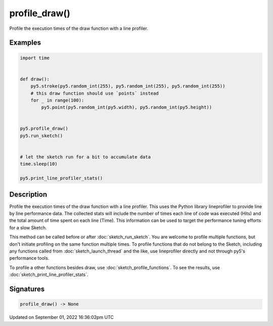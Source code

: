 profile_draw()
==============

Profile the execution times of the draw function with a line profiler.

Examples
--------

.. raw:: html

    <div class="example-table">

.. raw:: html

    <div class="example-row"><div class="example-cell-image">

.. raw:: html

    </div><div class="example-cell-code">

.. code:: python

    import time


    def draw():
        py5.stroke(py5.random_int(255), py5.random_int(255), py5.random_int(255))
        # this draw function should use `points` instead
        for _ in range(100):
            py5.point(py5.random_int(py5.width), py5.random_int(py5.height))


    py5.profile_draw()
    py5.run_sketch()


    # let the sketch run for a bit to accumulate data
    time.sleep(10)

    py5.print_line_profiler_stats()

.. raw:: html

    </div></div>

.. raw:: html

    </div>

Description
-----------

Profile the execution times of the draw function with a line profiler. This uses the Python library lineprofiler to provide line by line performance data. The collected stats will include the number of times each line of code was executed (Hits) and the total amount of time spent on each line (Time). This information can be used to target the performance tuning efforts for a slow Sketch.

This method can be called before or after :doc:`sketch_run_sketch`. You are welcome to profile multiple functions, but don't initiate profiling on the same function multiple times. To profile functions that do not belong to the Sketch, including any functions called from :doc:`sketch_launch_thread` and the like, use lineprofiler directly and not through py5's performance tools.

To profile a other functions besides draw, use :doc:`sketch_profile_functions`. To see the results, use :doc:`sketch_print_line_profiler_stats`.

Signatures
----------

.. code:: python

    profile_draw() -> None

Updated on September 01, 2022 16:36:02pm UTC

